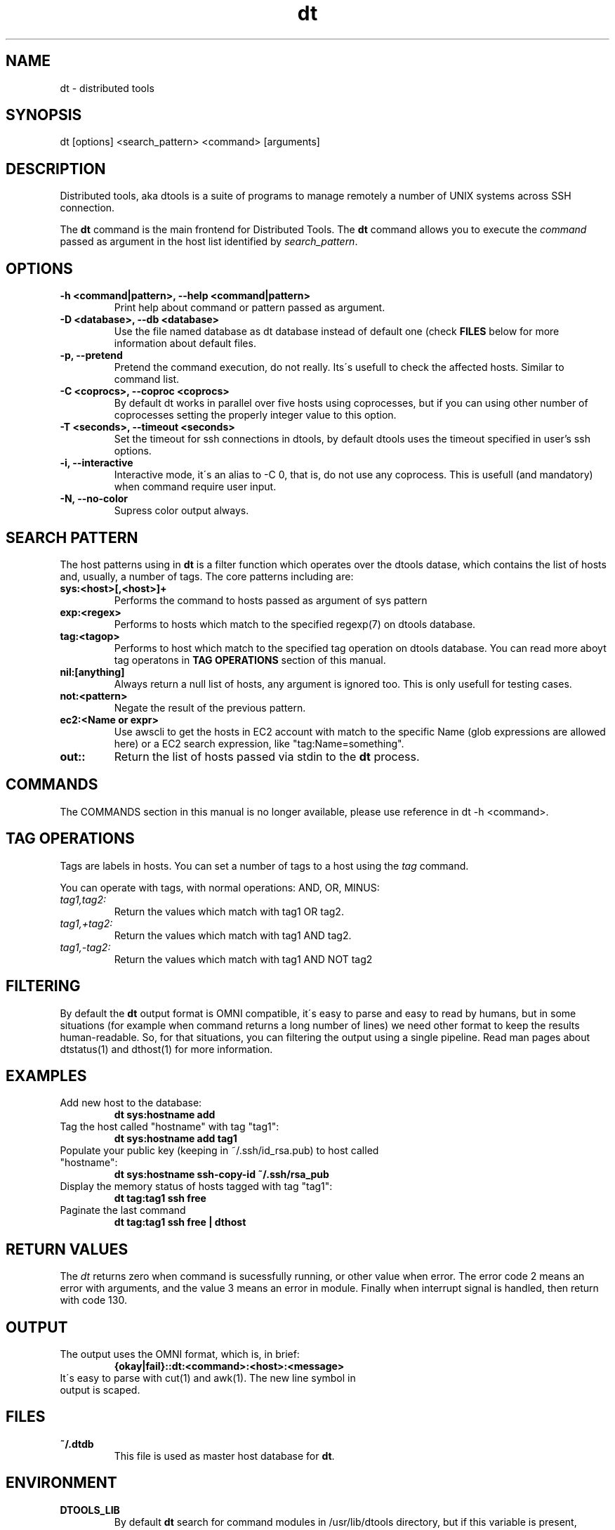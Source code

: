 .TH dt  "1" "2008-12-30" ""
.SH NAME
dt \- distributed tools

.SH SYNOPSIS

dt [options] <search_pattern> <command> [arguments]

.SH DESCRIPTION
Distributed tools, aka dtools is a suite of programs to manage remotely
a number of UNIX systems across SSH connection.

The \fPdt\fP command is the main frontend for Distributed Tools. The \fPdt\fP
command allows you to execute the \fIcommand\fP passed as argument in the host
list identified by \fIsearch_pattern\fP.

.SH OPTIONS

.TP
.B \-h\ <command|pattern>, \-\-help <command|pattern>
Print help about command or pattern passed as argument.

.TP
.B \-D <database>, \-\-db <database>
Use the file named database as dt database instead of default one (check
\fPFILES\fP below for more information about default files.

.TP
.B \-p, \-\-pretend
Pretend the command execution, do not really. Its\'s usefull to check the
affected hosts. Similar to command list.

.TP
.B \-C <coprocs>, \-\-coproc <coprocs>
By default dt works in parallel over five hosts using coprocesses, but if you
can using other number of coprocesses setting the properly integer value to
this option.

.TP
.B \-T <seconds>, \-\-timeout <seconds>
Set the timeout for ssh connections in dtools, by default dtools uses the
timeout specified in user's ssh options.

.TP
.B \-i, \-\-interactive
Interactive mode, it\'s an alias to \-C 0, that is, do not use any
coprocess. This is usefull (and mandatory) when command require user input.

.TP
.B \-N, \-\-no\-color
Supress color output always.


.SH SEARCH PATTERN
The host patterns using in \fPdt\fP is a filter function which operates over
the dtools datase, which contains the list of hosts and, usually, a number
of tags. The core patterns including are:

.TP
.B sys:<host>[,<host>]+
Performs the command to hosts passed as argument of sys pattern

.TP
.B exp:<regex>
Performs to hosts which match to the specified regexp(7) on dtools database.

.TP
.B tag:<tagop>
Performs to host which match to the specified tag operation on dtools
database. You can read more aboyt tag operatons in \fPTAG OPERATIONS\fP
section of this manual.

.TP
.B nil:[anything]
Always return a null list of hosts, any argument is ignored too. This is
only usefull for testing cases.

.TP
.B not:<pattern>
Negate the result of the previous pattern.

.TP
.B ec2:<Name or expr>
Use awscli to get the hosts in EC2 account with match to the specific Name
(glob expressions are allowed here) or a EC2 search expression, like
"tag:Name=something".

.TP
.B out::
Return the list of hosts passed via stdin to the \fPdt\fP process.

.SH COMMANDS
The COMMANDS section in this manual is no longer available, please use
reference in dt \-h <command>.

.SH TAG OPERATIONS
Tags are labels in hosts. You can set a number of tags to a host using
the \fItag\fP command.

You can operate with tags, with normal operations: AND, OR, MINUS:

.IP \fItag1,tag2:\fI
	Return the values which match with tag1 OR tag2.

.IP \fItag1,+tag2:\fI
	Return the values which match with tag1 AND tag2.

.IP \fItag1,\-tag2:\fI
	Return the values which match with tag1 AND NOT tag2


.SH FILTERING
By default the \fPdt\fP output format is OMNI compatible, it\'s easy to parse
and easy to read by humans, but in some situations (for example when command
returns a long number of lines) we need other format to keep the results
human\-readable. So, for that situations, you can filtering the output using
a single pipeline. Read man pages about dtstatus(1) and dthost(1) for more
information.

.SH EXAMPLES

.TP
Add new host to the database:
.B dt sys:hostname add

.TP
Tag the host called "hostname" with tag "tag1":
.B dt sys:hostname add tag1

.TP
Populate your public key (keeping in ~/.ssh/id_rsa.pub) to host called "hostname":
.B dt sys:hostname ssh-copy-id ~/.ssh/rsa_pub

.TP
Display the memory status of hosts tagged with tag "tag1":
.B dt tag:tag1 ssh free

.TP
Paginate the last command
.B dt tag:tag1 ssh free | dthost

.SH RETURN VALUES
The \fIdt\fP returns zero when command is sucessfully running, or other value
when error. The error code 2 means an error with arguments, and the value
3 means an error in module. Finally when interrupt signal is handled, then
return with code 130.

.SH OUTPUT

.TP
The output uses the OMNI format, which is, in brief:
.B {okay|fail}::dt:<command>:<host>:<message>

.TP
It\'s easy to parse with cut(1) and awk(1). The new line symbol in output is scaped.

.SH FILES

.TP
.B ~/.dtdb
This file is used as master host database for \fPdt\fP.

.SH ENVIRONMENT
.TP
.B DTOOLS_LIB
By default \fPdt\fP search for command modules in /usr/lib/dtools
directory, but if this variable is present, search in the path provide
as content.

.SH RELATED PROJECTS

.TP
.B PyDSH
\fI\%http://pydsh.sourceforge.net/index.php

.TP
.B DCMD
\fI\%http://sourceforge.net/projects/dcmd

.TP
.B DSH
\fI\%http://sourceforge.net/projects/dsh

.TP
.B DSSH
\fI\%http://dssh.subverted.net/

.SH SEE ALSO
ssh(1), ssh\-keyscan(1), dtcli(1), dtstatus(1), dthost(1), dtdb(5)

.SH AUTHOR
Andres J. Diaz <ajdiaz@connectical.com>

